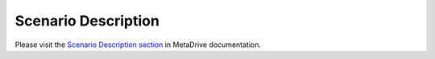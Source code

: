.. _desc:

########################
Scenario Description
########################

Please visit the
`Scenario Description section <https://metadrive-simulator.readthedocs.io/en/latest/scenario_description.html>`_
in MetaDrive documentation.